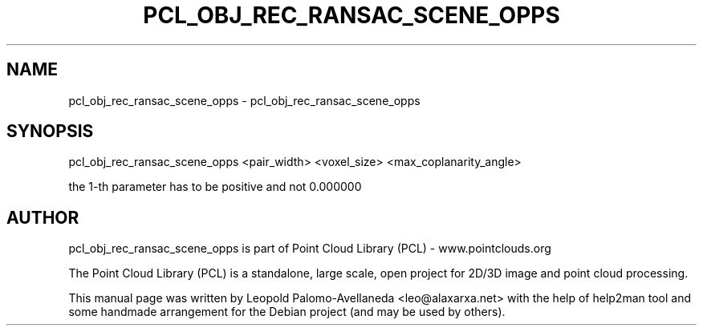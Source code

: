 .\" DO NOT MODIFY THIS FILE!  It was generated by help2man 1.40.10.
.TH PCL_OBJ_REC_RANSAC_SCENE_OPPS "1" "May 2014" "pcl_obj_rec_ransac_scene_opps 1.7.1" "User Commands"
.SH NAME
pcl_obj_rec_ransac_scene_opps \- pcl_obj_rec_ransac_scene_opps
.SH SYNOPSIS
pcl_obj_rec_ransac_scene_opps \fR<pair_width> <voxel_size> <max_coplanarity_angle>\fR

the 1\-th parameter has to be positive and not 0.000000

.SH AUTHOR
pcl_obj_rec_ransac_scene_opps is part of Point Cloud Library (PCL) - www.pointclouds.org

The Point Cloud Library (PCL) is a standalone, large scale, open project for 2D/3D
image and point cloud processing.
.PP
This manual page was written by Leopold Palomo-Avellaneda <leo@alaxarxa.net> with
the help of help2man tool and some handmade arrangement for the Debian project
(and may be used by others).

